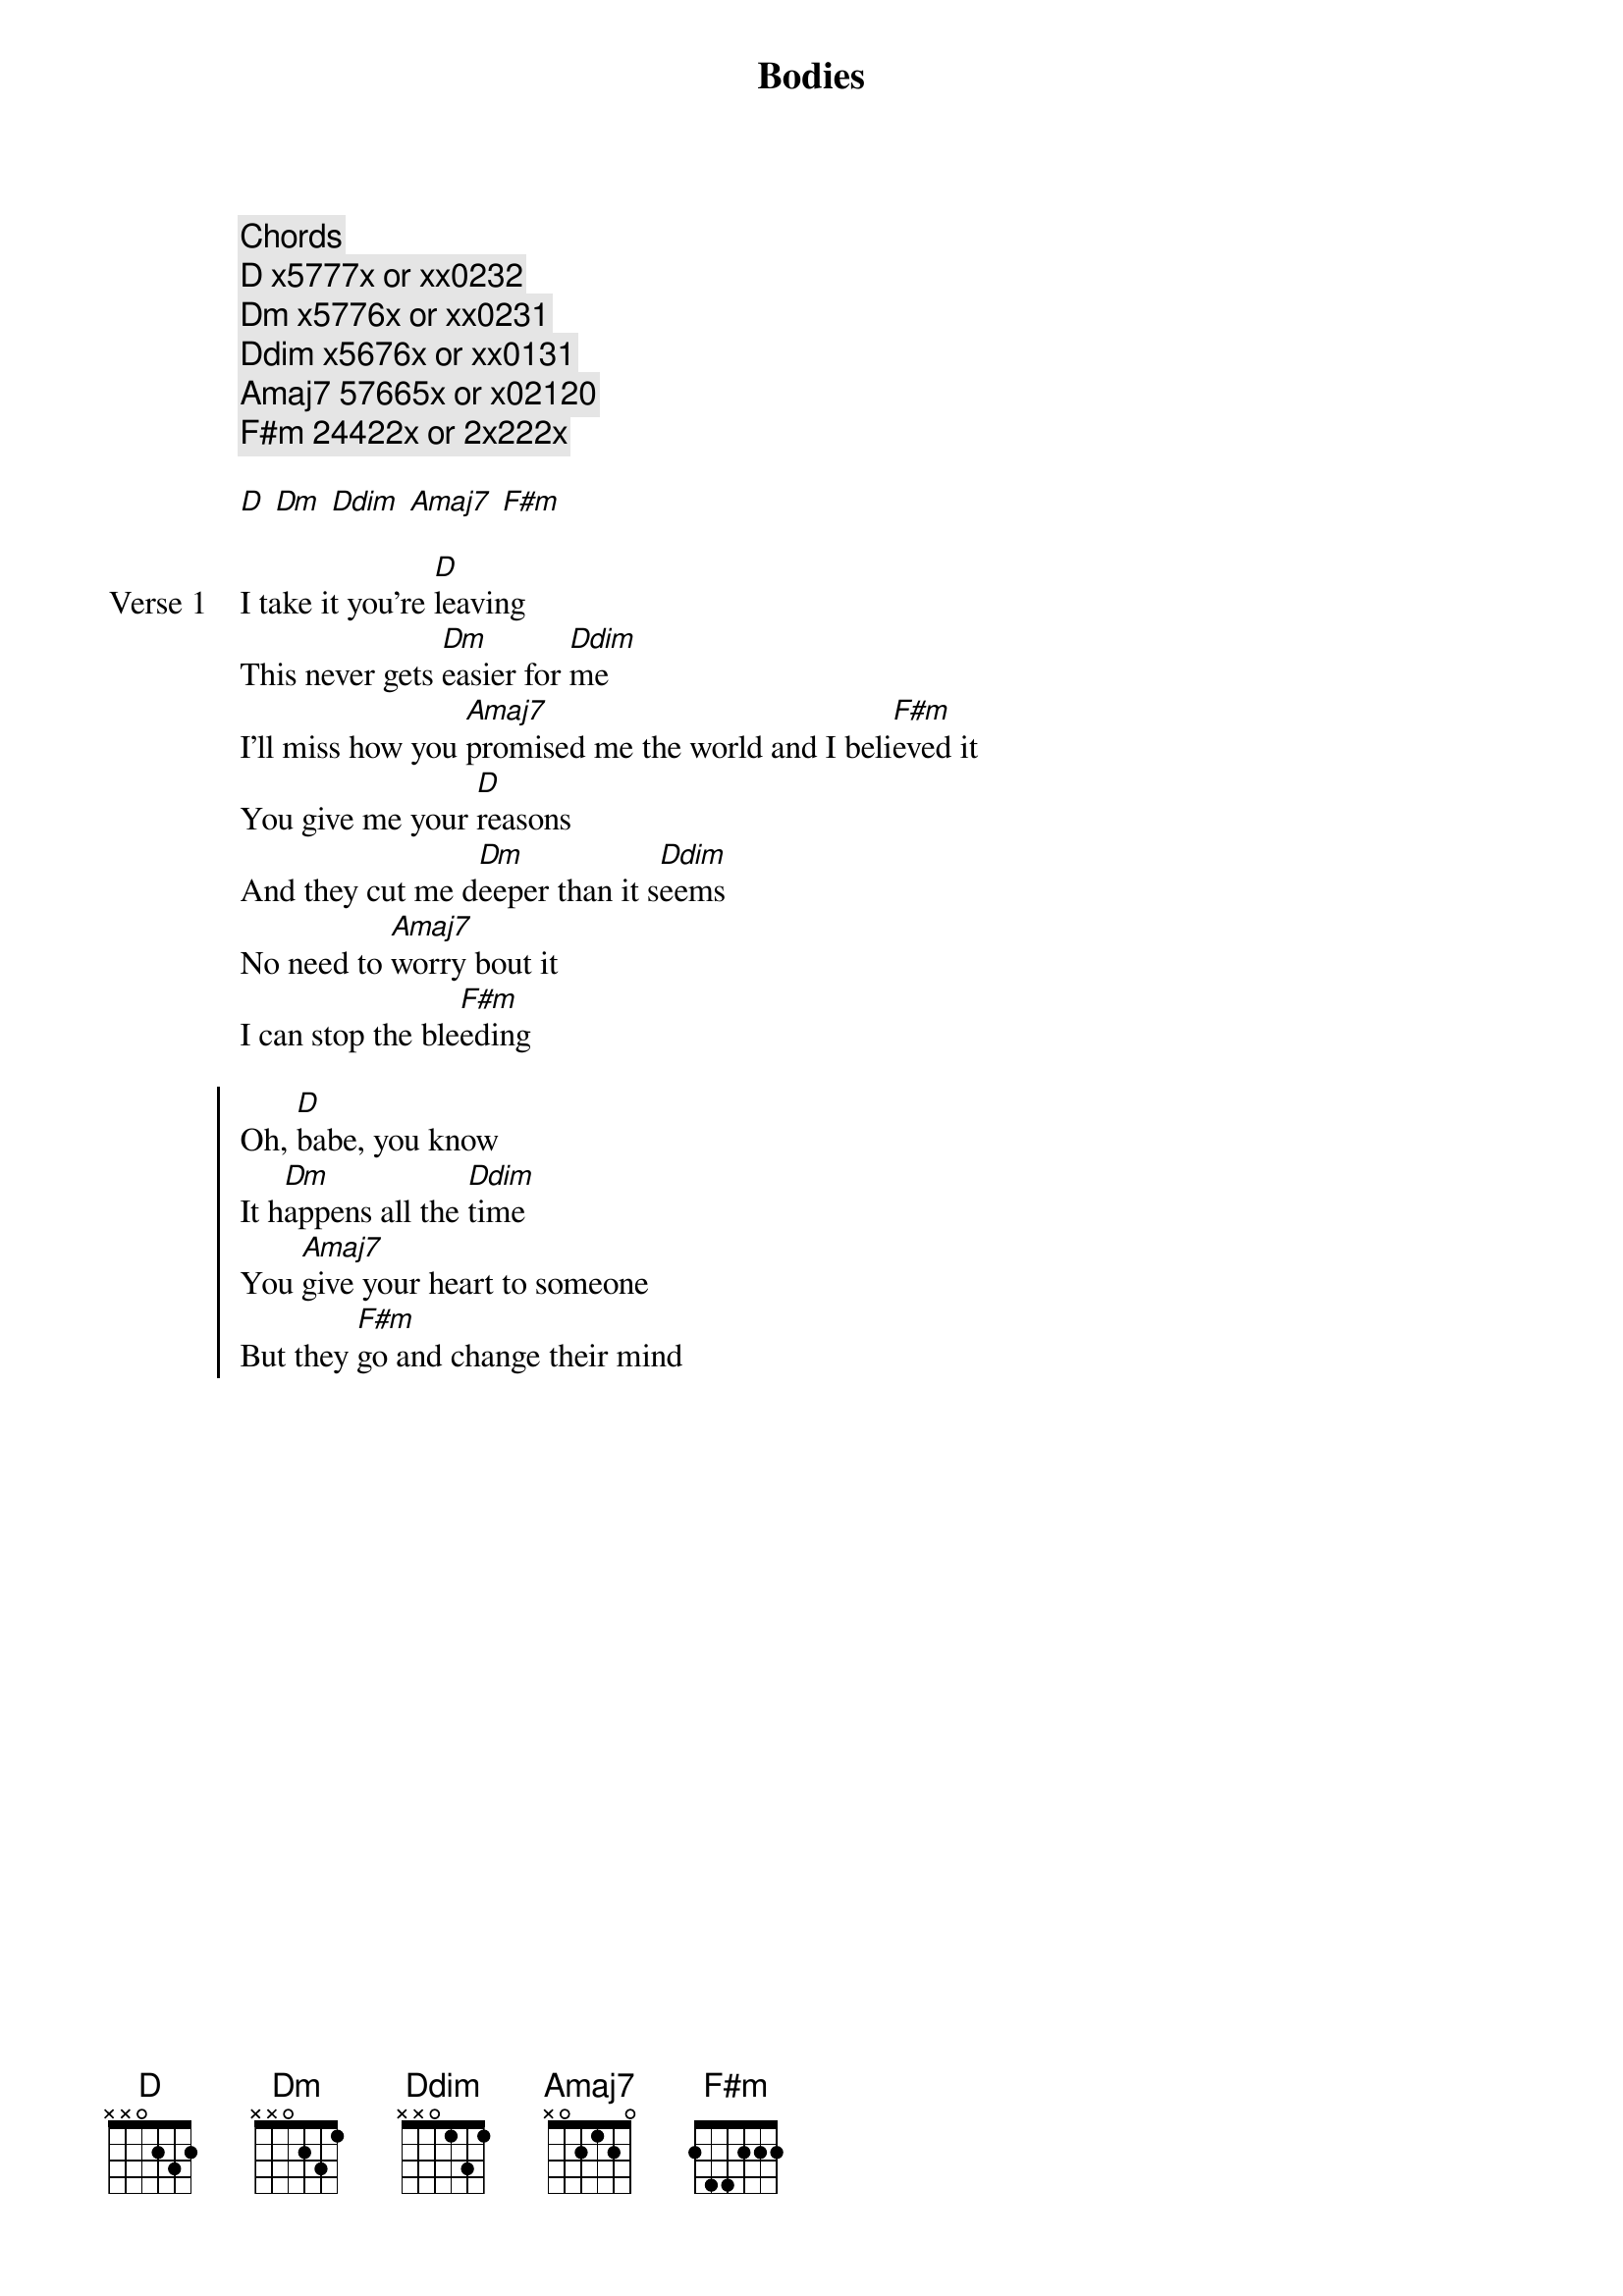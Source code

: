 {title: Bodies}
{artist: keshi}
{key: D}
{capo: none}
{tempo: N/A}
# https://tabs.ultimate-guitar.com/tab/keshi/bodies-chords-5426115

{comment: [Chords]}
{comment: D x5777x or xx0232}
{comment: Dm x5776x or xx0231}
{comment: Ddim x5676x or xx0131}
{comment: Amaj7 57665x or x02120}
{comment: F#m 24422x or 2x222x}

{start_of_intro}
[D] [Dm] [Ddim] [Amaj7] [F#m]
{end_of_intro}

{start_of_verse: Verse 1}
I take it you’re [D]leaving
This never gets [Dm]easier for [Ddim]me
I’ll miss how you [Amaj7]promised me the world and I beli[F#m]eved it
You give me your [D]reasons
And they cut me d[Dm]eeper than it s[Ddim]eems
No need to [Amaj7]worry bout it
I can stop the ble[F#m]eding
{end_of_verse}

{start_of_chorus}
Oh, [D]babe, you know
It h[Dm]appens all the [Ddim]time
You [Amaj7]give your heart to someone
But they [F#m]go and change their mind
{end_of_chorus}

{start_of_post-chorus}
[D]Everybody wants somebody
[Dm]Needs nobody, [Ddim]anybody
{end_of_post-chorus}

{start_of_verse: Verse 2}
[D]Used to things falling apart
[Dm]Knew how it would [Ddim]end from the start
[Amaj7]But I can’t help but chase the [F#m]feeling
{end_of_verse}

{start_of_chorus}
Oh, but, [D]babе, you know
It [Dm]happens all the [Ddim]time
You [Amaj7]givе your heart to someone
But they [F#m]go and change their mind
You don’t have to [D]stay you know
If it’s [Dm]all a waste of [Ddim]time
'Cause I’m [Amaj7]used to having no one
To [F#m]lay here by my side
{end_of_chorus}

{start_of_post-chorus}
[D]Everybody wants somebo[Dm]dy, needs nobo[Ddim]dy, anybody
[Amaj7]Everybody wants somebody, [F#m]needs nobody, anybody
[D]Ooh, you le[Dm]ave me torn[Ddim] in t[Amaj7]wo, oo[F#m]h
[D]Oo[Dm]h, like they alw[Ddim]ays d[Amaj7]o, oo[F#m]h
{end_of_post-chorus}

{start_of_outro}
[D]Everybody wants somebody (Somebody)
[Dm]Need somebody, [Ddim]anybody (Somebody)
[Amaj7]Everybody wants somebody (Somebody)
[F#m]Need somebody, anybody (Somebody)
{end_of_outro}